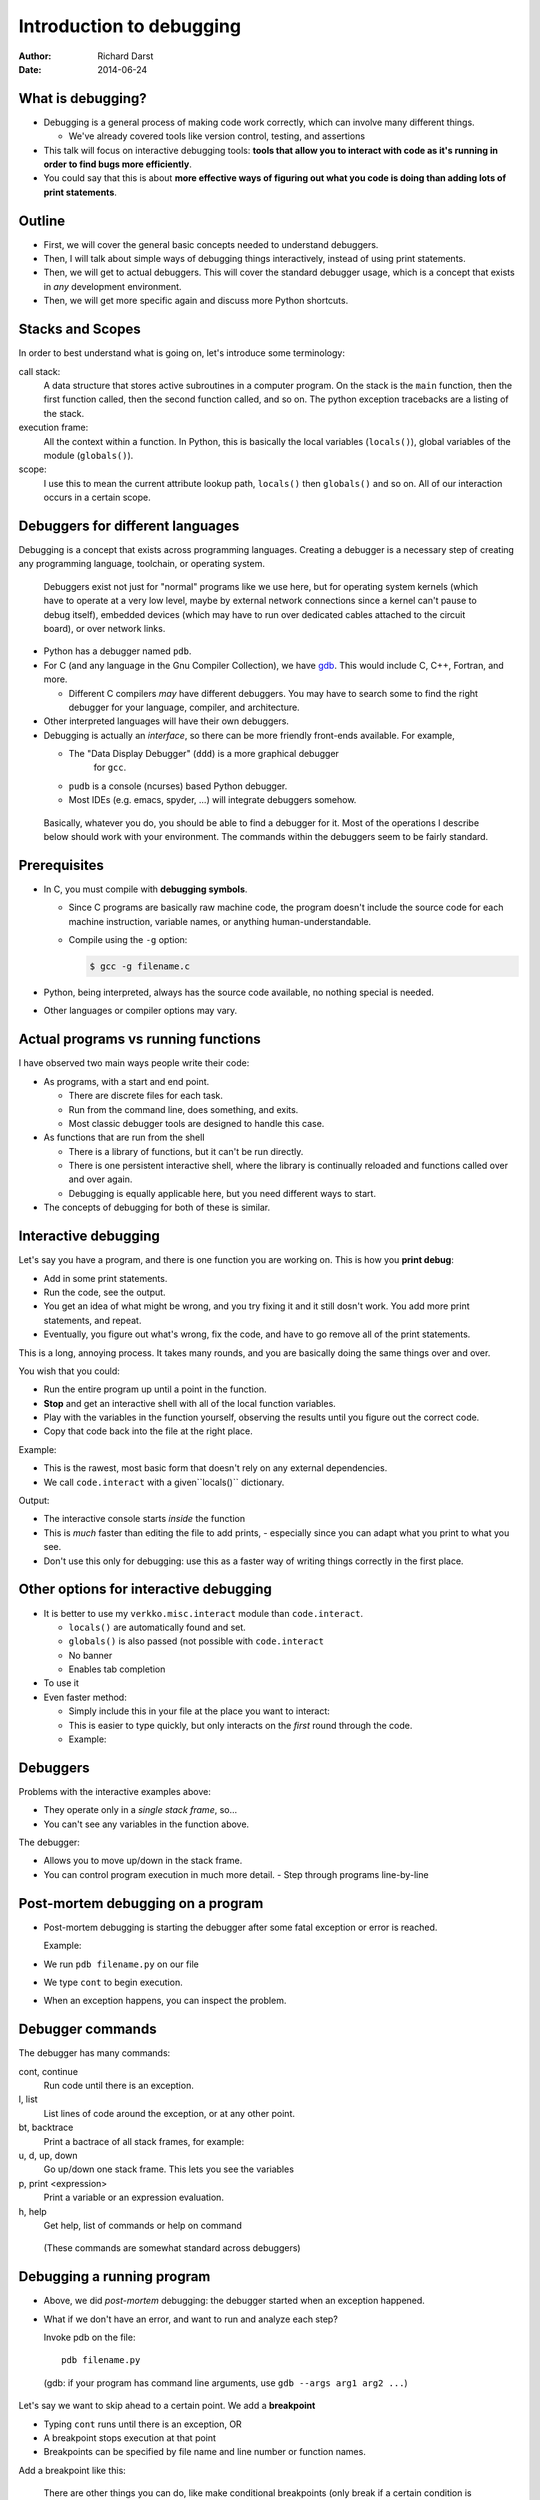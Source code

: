 Introduction to debugging
=========================

:author: Richard Darst
:date: 2014-06-24



What is debugging?
~~~~~~~~~~~~~~~~~~

- Debugging is a general process of making code work correctly, which
  can involve many different things.

  - We've already covered tools like version control, testing, and assertions

- This talk will focus on interactive debugging tools: **tools that
  allow you to interact with code as it's running in order to find
  bugs more efficiently**.

- You could say that this is about **more effective ways of figuring
  out what you code is doing than adding lots of print statements**.



Outline
~~~~~~~

- First, we will cover the general basic concepts needed to understand
  debuggers.

- Then, I will talk about simple ways of debugging things
  interactively, instead of using print statements.

- Then, we will get to actual debuggers.  This will cover the standard
  debugger usage, which is a concept that exists in *any* development
  environment.

- Then, we will get more specific again and discuss more Python shortcuts.


..
  Types of debugging I will cover
  ~~~~~~~~~~~~~~~~~~~~~~~~~~~~~~~
  
  There are two distinct concepts I will cover in this talk:
  
  - Dropping into an interactive environment in order to check out the
    variables and execute statements.  This is extremely useful for
    development and interactive work.
  
  - "Normal" debugging, using a separate debugging tool to control
    program execution.



Stacks and Scopes
~~~~~~~~~~~~~~~~~

In order to best understand what is going on, let's introduce some
terminology:

call stack:
    A data structure that stores active subroutines in a computer
    program.  On the stack is the ``main`` function, then the first
    function called, then the second function called, and so on.  The
    python exception tracebacks are a listing of the stack.

execution frame:
   All the context within a function.  In Python, this is basically
   the local variables (``locals()``), global variables of the module
   (``globals()``).

scope:
   I use this to mean the current attribute lookup path, ``locals()``
   then ``globals()`` and so on.  All of our interaction occurs in a
   certain scope.



Debuggers for different languages
~~~~~~~~~~~~~~~~~~~~~~~~~~~~~~~~~

Debugging is a concept that exists across programming languages.
Creating a debugger is a necessary step of creating any programming
language, toolchain, or operating system.

.. epigraph::

   Debuggers exist not just for "normal" programs like we use here,
   but for operating system kernels (which have to operate at a very
   low level, maybe by external network connections since a kernel
   can't pause to debug itself), embedded devices (which may have to
   run over dedicated cables attached to the circuit board), or over
   network links.

- Python has a debugger named ``pdb``.

- For C (and any language in the Gnu Compiler Collection), we have
  `gdb`_.  This would include C, C++, Fortran, and more.

  ..  _`gdb`: https://www.gnu.org/software/gdb/

  - Different C compilers *may* have different debuggers.  You may
    have to search some to find the right debugger for your language,
    compiler, and architecture.

- Other interpreted languages will have their own debuggers.

- Debugging is actually an *interface*, so there can be more friendly
  front-ends available.  For example,

  - The "Data Display Debugger" (``ddd``) is a more graphical debugger
     for ``gcc``.
  - ``pudb`` is a console (ncurses) based Python debugger.
  - Most IDEs (e.g. emacs, spyder, ...) will integrate debuggers somehow.



.. epigraph::
   Basically, whatever you do, you should be able to find a debugger for
   it.  Most of the operations I describe below should work with your
   environment.  The commands within the debuggers seem to be fairly
   standard.



Prerequisites
~~~~~~~~~~~~~~

- In C, you must compile with **debugging symbols**.

  - Since C programs are basically raw machine code, the program
    doesn't include the source code for each machine instruction,
    variable names, or anything human-understandable.
  - Compile using the ``-g`` option:

    .. code:: shell

      $ gcc -g filename.c

- Python, being interpreted, always has the source code available, no
  nothing special is needed.

- Other languages or compiler options may vary.



Actual programs vs running functions
~~~~~~~~~~~~~~~~~~~~~~~~~~~~~~~~~~~~

I have observed two main ways people write their code:

- As programs, with a start and end point.

  - There are discrete files for each task.
  - Run from the command line, does something, and exits.
  - Most classic debugger tools are designed to handle this case.

- As functions that are run from the shell

  - There is a library of functions, but it can't be run directly.
  - There is one persistent interactive shell, where the library is
    continually reloaded and functions called over and over again.
  - Debugging is equally applicable here, but you need different ways
    to start.

- The concepts of debugging for both of these is similar.



Interactive debugging
~~~~~~~~~~~~~~~~~~~~~

Let's say you have a program, and there is one function you are
working on.  This is how you **print debug**:

- Add in some print statements.
- Run the code, see the output.
- You get an idea of what might be wrong, and you try fixing it and it
  still dosn't work.  You add more print statements, and repeat.
- Eventually, you figure out what's wrong, fix the code, and have to
  go remove all of the print statements.


This is a long, annoying process.  It takes many rounds, and you are
basically doing the same things over and over.

You wish that you could:

- Run the entire program up until a point in the function.
- **Stop** and get an interactive shell with all of the local function
  variables.
- Play with the variables in the function yourself, observing the
  results until you figure out the correct code.
- Copy that code back into the file at the right place.

Example:

- This is the rawest, most basic form that doesn't rely on any
  external dependencies.
- We call ``code.interact`` with a given``locals()`` dictionary.

.. pyinc:: ex1.py

Output:

.. python::

    Python 2.7.3 (default, Mar 13 2014, 11:03:55)
    [GCC 4.7.2] on linux2
    Type "help", "copyright", "credits" or "license" for more information.
    (InteractiveConsole)
    >>> print a
    1
    >>> print a+b == c
    True
    ^D
    3

- The interactive console starts *inside* the function
- This is *much* faster than editing the file to add prints,
  - especially since you can adapt what you print to what you see.
- Don't use this only for debugging: use this as a faster way of
  writing things correctly in the first place.



Other options for interactive debugging
~~~~~~~~~~~~~~~~~~~~~~~~~~~~~~~~~~~~~~~

- It is better to use my ``verkko.misc.interact`` module than
  ``code.interact``.

  - ``locals()`` are automatically found and set.
  - ``globals()`` is also passed (not possible with ``code.interact``
  - No banner
  - Enables tab completion

- To use it

  .. python::

        from verkko.misc import interact ; interact.interact()

- Even faster method:

  - Simply include this in your file at the place you want to
    interact:

    .. python::

       import verkko.misc.interactnow

  - This is easier to type quickly, but only interacts on the *first*
    round through the code.

  - Example:

    .. pyinc:: ex2.py





Debuggers
~~~~~~~~~

Problems with the interactive examples above:

- They operate only in a *single stack frame*, so...

- You can't see any variables in the function above.

The debugger:

- Allows you to move up/down in the stack frame.

- You can control program execution in much more detail.
  - Step through programs line-by-line




Post-mortem debugging on a program
~~~~~~~~~~~~~~~~~~~~~~~~~~~~~~~~~~

- Post-mortem debugging is starting the debugger after some fatal
  exception or error is reached.

  Example:

  .. pyinc:: ex-raises-exception.py

- We run ``pdb filename.py`` on our file

- We type ``cont`` to begin execution.

- When an exception happens, you can inspect the problem.

.. python::

    $ pdb ex-raises-exception.py
    > /home/richard/scicomp/tut/debugging/ex-raises-exception.py(1)<module>()
    -> import numpy
    (Pdb) cont
    Traceback (most recent call last):
      ...
      File "ex-raises-exception.py", line 1, in <module>
        import numpy
      File "ex-raises-exception.py", line 7, in main
        func(arr)
      File "ex-raises-exception.py", line 3, in func
        x + numpy.array([1, 2])
    ValueError: operands could not be broadcast together with shapes (3) (2) 
    Uncaught exception. Entering post mortem debugging
    Running 'cont' or 'step' will restart the program
    > /home/richard/scicomp/tut/debugging/ex-raises-exception.py(3)func()
    -> x + numpy.array([1, 2])
    (Pdb) print x
    [ 0  1 10]
    (Pdb) print x + numpy.array([1, 2])
    *** ValueError: operands could not be broadcast together with shapes (3) (2)


Debugger commands
~~~~~~~~~~~~~~~~~

The debugger has many commands:

cont, continue
    Run code until there is an exception.

l, list
    List lines of code around the exception, or at any other point.

bt, backtrace
    Print a bactrace of all stack frames, for example:

    .. python::

       /home/richard/scicomp/tut/debugging/ex-raises-exception.py(1)<module>()
       -> import numpy
         /home/richard/scicomp/tut/debugging/ex-raises-exception.py(7)main()
       -> func(arr)
       > /home/richard/scicomp/tut/debugging/ex-raises-exception.py(3)func()
       -> x + numpy.array([1, 2])


u, d, up, down
    Go up/down one stack frame.  This lets you see the variables 

p, print  <expression>
    Print a variable or an expression evaluation.

h, help
    Get help, list of commands or help on command

.. epigraph::
    (These commands are somewhat standard across debuggers)



Debugging a running program
~~~~~~~~~~~~~~~~~~~~~~~~~~~

- Above, we did *post-mortem* debugging: the debugger started when an
  exception happened.
- What if we don't have an error, and want to run and analyze each
  step?


  Invoke pdb on the file::

      pdb filename.py

..

    (gdb: if your program has command line arguments, use ``gdb --args
    arg1 arg2 ...``)

Let's say we want to skip ahead to a certain point.  We add a
**breakpoint**

- Typing ``cont`` runs until there is an exception, OR
- A breakpoint stops execution at that point
- Breakpoints can be specified by file name and line number or
  function names.

Add a breakpoint like this:

.. python::

    (pdb) break file:lineno
    (pdb) break functionName

.. epigraph::

   There are other things you can do, like make conditional
   breakpoints (only break if a certain condition is true), or
   breakpoints that just print something but don't stop.  A debugger
   can be an extremely powerful environment, but I generally don't use
   it that way.


You can use these commands to interact with the running program:

s, step:
    Run the current line and then stop again.  Step into any functions
    called on the next line.

n, next:
    Run the next line(s).  If there are functions called in the next
    line, do not debug inside of them.

r, return:
    Run until the function returns, then return to the debugger.

Example:

.. pyinc:: ex-breakpoints.py

Output:

.. code:: console

    $ pdb ex-breakpoints.py
    > /home/richard/scicomp/tut/debugging/ex-breakpoints.py(3)<module>()
    -> def A(x):
    (Pdb) break B
    Breakpoint 1 at
    /home/richard/scicomp/tut/debugging/ex-breakpoints.py:9
    (Pdb) cont
    begin A
    > /home/richard/scicomp/tut/debugging/ex-breakpoints.py(10)B()
    -> print 'begin B'
    (Pdb) l
      8  
      9 B   def B(y):
     10  ->     print 'begin B'
     11         c = y * 2
     12         print c
     13         print 'end B'

.. epigraph::

   A "normal" way of using this on a program would be to start the
   debugger, set a breakpoint before the problem, and step through the
   file, checking each line manually to see what the error is.

   With interactive languages like Python that have better error
   handling facilities, this is not as critical a development
   strategy, but is useful nonetheless.



Attaching to a running process
~~~~~~~~~~~~~~~~~~~~~~~~~~~~~~

- In everything we have done so far, we have to decide we want to
  debug *before* we start the program.  What happens if it's already
  running?

- ``gdb`` (the GNU debugger) can attach to already running processes::

    gdb -p PID

- Then, you use ``bt`` to figure out where you are in the call stack,
  ``list`` to list the code, and ``print`` to show contents of
  variables, etc.

- You could even set future breakpoints and then ``cont``, and it will
  run until you get there.  Or just use ``step`` and ``next`` to
  continue through the program.

Example:

.. pyinc:: gdb-attaching.c

Output:

.. code:: console

    $ gcc -p PID
    ...
    main () at gdb-attaching.c:7
    7         }
    (gdb) print a
    $1 = 1503027589



Using gdb on a running python process
~~~~~~~~~~~~~~~~~~~~~~~~~~~~~~~~~~~~~

- I said that ``gdb -p`` only works on C programs.  That isn't exactly
  true.
- If you install the ``python-dbg`` package, you will get GCC
  extensions for Python that allow GCC to inspect and interact with
  the Python frames
- You have Python versions of the debugger commands:

  - py-list
  - py-up, py-down
  - py-print


Example:

.. pyinc:: gdb-attaching-python.py

Output:

.. code:: console

   $ gdb -p 17456

   <endless ugly stuff>

   (gdb) py-bt
   #0 Frame 0x12a7870, for file gdb-attaching-python.py, line 6, in
   <module> ()
   (gdb) py-list
   ...
   1
   2    a = 0
   3    while True:
  >4        a += 1
   ...
   (gdb) py-print a
   global 'a' = 52638676



Invoking debugger at a certain place
~~~~~~~~~~~~~~~~~~~~~~~~~~~~~~~~~~~~

- You can use ``code.interact`` on a single line to examine an
  execution frame, but this doesn't give you the debugger ``up`` or
  ``down`` commands.
- You can start a full debugger instead by using:

  .. python::

    import pdb ; pdb.set_trace()

  Then pdb will start exactly from that point.



Easy use of PDB from command line
~~~~~~~~~~~~~~~~~~~~~~~~~~~~~~~~~

I wrote a module to invoke pdb automatically:

- You normally run your program with 

  .. code:: console

     $ python filename.py

- Change to run your program with

  .. code:: console

     $ python -m verkko.misc.pdbtb filename.py

  .. epigraph::

     This uses the standard ``python -m MODNAME ...`` mechanism.  It is
     the same as running ``python /path/to/MODNAME.py ...`` .

- Python will run normally and with no overhead.  You don't have to
  type ``cont`` to make it start or quit/restart the debugger.

- If (and only if) there is an exception, it will drop to pdb at that
  point.  Otherwise, the program terminates normally.



IPython debugger - from command line
~~~~~~~~~~~~~~~~~~~~~~~~~~~~~~~~~~~~

IPython includes its own debugger (in a separate package,
``python-ipdb``).  It is equivalent to the regular debugger in most
respects.

- Can be automatically invoked with

  .. code::

     ipython --pdb filename.py

  - Runs the Python debugger on an error.  Basically equivalent to
    ``python -m pdb filename.py``



IPython debugger - post-mortem
~~~~~~~~~~~~~~~~~~~~~~~~~~~~~~

- ``%debug`` in the IPython shell.

  - When you are running IPython, if you get an exception, you can
    type ``%debug`` and it will invoke the debugger at that
    traceback.

  - You can combine this with a meaningless ``raise ValueError`` in
    the code to start the debugger at a certain point.



IPython debugger - interactive
~~~~~~~~~~~~~~~~~~~~~~~~~~~~~~

To invoke ipython debugger at a certain place, do

.. code::

   import ipdb.set_trace()


.. epigraph::

   I have noticed that this sometimes, ``ipdb`` can't do things that
   ``pdb`` can.  If one method does't work, try the other.

   This probably relates to subtle implementation differences and
   the use of enclosing scopes.  I do *not* fully understand it, I
   figure out problems as I go.



Things to watch out for
~~~~~~~~~~~~~~~~~~~~~~~

- Sometimes, scopes can get mixed up and you can get to a point where
  a certain frame can't be debugged.  For example, generators can have
  problems:

  .. python::

     a = [1, 2, 3]
     print (x+b for x in a)``

  Inside this generator (where the ``NameError`` is raised), you can't
  print ``a``.  The scope gets messed up inside the generator and it
  doesn't know how to find the ``a`` variable.  If you type ``up`` in
  the debugger one or two times, it will work.


- ``pdb`` seems to have problems with lines in files that are *not*
  part of any function.  When you are running a file as a script and
  aren't in any function, it always looks like it is only on the first
  line of the file..




Conclusions
~~~~~~~~~~~

- If you ever get to a point where you are adding lots of prints to
  figure out something, stop and see if there's a better way to
  inspect the environment.
  - Printing and logging can still have use.

- Debugging is a fundamental concept of every language.

- With interpreted languages, there are *many* different ways to do
  similar things.
